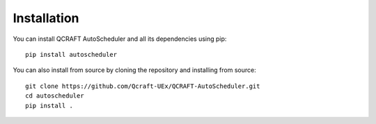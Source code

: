 .. _installation:

Installation
============

You can install QCRAFT AutoScheduler and all its dependencies using pip::

    pip install autoscheduler

You can also install from source by cloning the repository and installing from source::

    git clone https://github.com/Qcraft-UEx/QCRAFT-AutoScheduler.git
    cd autoscheduler
    pip install .